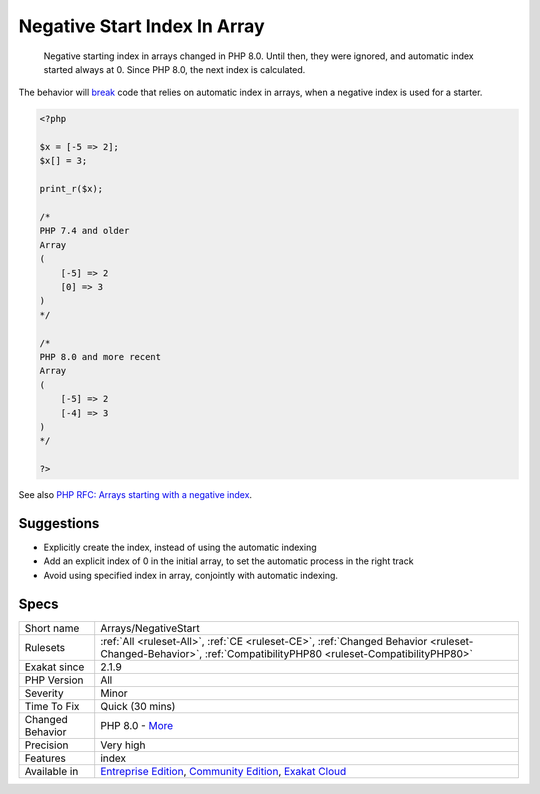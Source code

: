 .. _arrays-negativestart:

.. _negative-start-index-in-array:

Negative Start Index In Array
+++++++++++++++++++++++++++++

  Negative starting index in arrays changed in PHP 8.0. Until then, they were ignored, and automatic index started always at 0. Since PHP 8.0, the next index is calculated.

The behavior will `break <https://www.php.net/manual/en/control-structures.break.php>`_ code that relies on automatic index in arrays, when a negative index is used for a starter.

.. code-block:: php
   
   <?php
   
   $x = [-5 => 2];
   $x[] = 3;
   
   print_r($x);
   
   /*
   PHP 7.4 and older 
   Array
   (
       [-5] => 2
       [0] => 3
   )
   */
   
   /*
   PHP 8.0 and more recent
   Array
   (
       [-5] => 2
       [-4] => 3
   )
   */
   
   ?>

See also `PHP RFC: Arrays starting with a negative index <https://wiki.php.net/rfc/negative_array_index>`_.


Suggestions
___________

* Explicitly create the index, instead of using the automatic indexing
* Add an explicit index of 0 in the initial array, to set the automatic process in the right track
* Avoid using specified index in array, conjointly with automatic indexing.




Specs
_____

+------------------+-----------------------------------------------------------------------------------------------------------------------------------------------------------------------------------------+
| Short name       | Arrays/NegativeStart                                                                                                                                                                    |
+------------------+-----------------------------------------------------------------------------------------------------------------------------------------------------------------------------------------+
| Rulesets         | :ref:`All <ruleset-All>`, :ref:`CE <ruleset-CE>`, :ref:`Changed Behavior <ruleset-Changed-Behavior>`, :ref:`CompatibilityPHP80 <ruleset-CompatibilityPHP80>`                            |
+------------------+-----------------------------------------------------------------------------------------------------------------------------------------------------------------------------------------+
| Exakat since     | 2.1.9                                                                                                                                                                                   |
+------------------+-----------------------------------------------------------------------------------------------------------------------------------------------------------------------------------------+
| PHP Version      | All                                                                                                                                                                                     |
+------------------+-----------------------------------------------------------------------------------------------------------------------------------------------------------------------------------------+
| Severity         | Minor                                                                                                                                                                                   |
+------------------+-----------------------------------------------------------------------------------------------------------------------------------------------------------------------------------------+
| Time To Fix      | Quick (30 mins)                                                                                                                                                                         |
+------------------+-----------------------------------------------------------------------------------------------------------------------------------------------------------------------------------------+
| Changed Behavior | PHP 8.0 - `More <https://php-changed-behaviors.readthedocs.io/en/latest/behavior/.html>`__                                                                                              |
+------------------+-----------------------------------------------------------------------------------------------------------------------------------------------------------------------------------------+
| Precision        | Very high                                                                                                                                                                               |
+------------------+-----------------------------------------------------------------------------------------------------------------------------------------------------------------------------------------+
| Features         | index                                                                                                                                                                                   |
+------------------+-----------------------------------------------------------------------------------------------------------------------------------------------------------------------------------------+
| Available in     | `Entreprise Edition <https://www.exakat.io/entreprise-edition>`_, `Community Edition <https://www.exakat.io/community-edition>`_, `Exakat Cloud <https://www.exakat.io/exakat-cloud/>`_ |
+------------------+-----------------------------------------------------------------------------------------------------------------------------------------------------------------------------------------+


